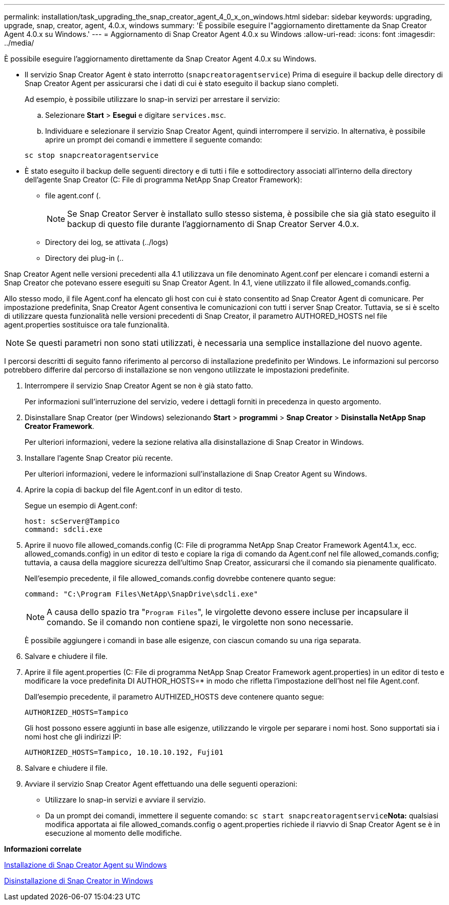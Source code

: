 ---
permalink: installation/task_upgrading_the_snap_creator_agent_4_0_x_on_windows.html 
sidebar: sidebar 
keywords: upgrading, upgrade, snap, creator, agent, 4.0.x, windows 
summary: 'È possibile eseguire l"aggiornamento direttamente da Snap Creator Agent 4.0.x su Windows.' 
---
= Aggiornamento di Snap Creator Agent 4.0.x su Windows
:allow-uri-read: 
:icons: font
:imagesdir: ../media/


[role="lead"]
È possibile eseguire l'aggiornamento direttamente da Snap Creator Agent 4.0.x su Windows.

* Il servizio Snap Creator Agent è stato interrotto (`snapcreatoragentservice`) Prima di eseguire il backup delle directory di Snap Creator Agent per assicurarsi che i dati di cui è stato eseguito il backup siano completi.
+
Ad esempio, è possibile utilizzare lo snap-in servizi per arrestare il servizio:

+
.. Selezionare *Start* > *Esegui* e digitare `services.msc`.
.. Individuare e selezionare il servizio Snap Creator Agent, quindi interrompere il servizio. In alternativa, è possibile aprire un prompt dei comandi e immettere il seguente comando:


+
[listing]
----
sc stop snapcreatoragentservice
----
* È stato eseguito il backup delle seguenti directory e di tutti i file e sottodirectory associati all'interno della directory dell'agente Snap Creator (C: File di programma NetApp Snap Creator Framework):
+
** file agent.conf (.
+

NOTE: Se Snap Creator Server è installato sullo stesso sistema, è possibile che sia già stato eseguito il backup di questo file durante l'aggiornamento di Snap Creator Server 4.0.x.

** Directory dei log, se attivata (../logs)
** Directory dei plug-in (..




Snap Creator Agent nelle versioni precedenti alla 4.1 utilizzava un file denominato Agent.conf per elencare i comandi esterni a Snap Creator che potevano essere eseguiti su Snap Creator Agent. In 4.1, viene utilizzato il file allowed_comands.config.

Allo stesso modo, il file Agent.conf ha elencato gli host con cui è stato consentito ad Snap Creator Agent di comunicare. Per impostazione predefinita, Snap Creator Agent consentiva le comunicazioni con tutti i server Snap Creator. Tuttavia, se si è scelto di utilizzare questa funzionalità nelle versioni precedenti di Snap Creator, il parametro AUTHORED_HOSTS nel file agent.properties sostituisce ora tale funzionalità.


NOTE: Se questi parametri non sono stati utilizzati, è necessaria una semplice installazione del nuovo agente.

I percorsi descritti di seguito fanno riferimento al percorso di installazione predefinito per Windows. Le informazioni sul percorso potrebbero differire dal percorso di installazione se non vengono utilizzate le impostazioni predefinite.

. Interrompere il servizio Snap Creator Agent se non è già stato fatto.
+
Per informazioni sull'interruzione del servizio, vedere i dettagli forniti in precedenza in questo argomento.

. Disinstallare Snap Creator (per Windows) selezionando *Start* > *programmi* > *Snap Creator* > *Disinstalla NetApp Snap Creator Framework*.
+
Per ulteriori informazioni, vedere la sezione relativa alla disinstallazione di Snap Creator in Windows.

. Installare l'agente Snap Creator più recente.
+
Per ulteriori informazioni, vedere le informazioni sull'installazione di Snap Creator Agent su Windows.

. Aprire la copia di backup del file Agent.conf in un editor di testo.
+
Segue un esempio di Agent.conf:

+
[listing]
----
host: scServer@Tampico
command: sdcli.exe
----
. Aprire il nuovo file allowed_comands.config (C: File di programma NetApp Snap Creator Framework Agent4.1.x, ecc. allowed_comands.config) in un editor di testo e copiare la riga di comando da Agent.conf nel file allowed_comands.config; tuttavia, a causa della maggiore sicurezza dell'ultimo Snap Creator, assicurarsi che il comando sia pienamente qualificato.
+
Nell'esempio precedente, il file allowed_comands.config dovrebbe contenere quanto segue:

+
[listing]
----
command: "C:\Program Files\NetApp\SnapDrive\sdcli.exe"
----
+

NOTE: A causa dello spazio tra "[.code]``Program Files``", le virgolette devono essere incluse per incapsulare il comando. Se il comando non contiene spazi, le virgolette non sono necessarie.

+
È possibile aggiungere i comandi in base alle esigenze, con ciascun comando su una riga separata.

. Salvare e chiudere il file.
. Aprire il file agent.properties (C: File di programma NetApp Snap Creator Framework agent.properties) in un editor di testo e modificare la voce predefinita DI AUTHOR_HOSTS=* in modo che rifletta l'impostazione dell'host nel file Agent.conf.
+
Dall'esempio precedente, il parametro AUTHIZED_HOSTS deve contenere quanto segue:

+
[listing]
----
AUTHORIZED_HOSTS=Tampico
----
+
Gli host possono essere aggiunti in base alle esigenze, utilizzando le virgole per separare i nomi host. Sono supportati sia i nomi host che gli indirizzi IP:

+
[listing]
----
AUTHORIZED_HOSTS=Tampico, 10.10.10.192, Fuji01
----
. Salvare e chiudere il file.
. Avviare il servizio Snap Creator Agent effettuando una delle seguenti operazioni:
+
** Utilizzare lo snap-in servizi e avviare il servizio.
** Da un prompt dei comandi, immettere il seguente comando: `sc start snapcreatoragentservice`*Nota:* qualsiasi modifica apportata ai file allowed_comands.config o agent.properties richiede il riavvio di Snap Creator Agent se è in esecuzione al momento delle modifiche.




*Informazioni correlate*

xref:task_installing_snap_creator_agent_on_windows.adoc[Installazione di Snap Creator Agent su Windows]

xref:task_uninstalling_snap_creator_on_windows.adoc[Disinstallazione di Snap Creator in Windows]

